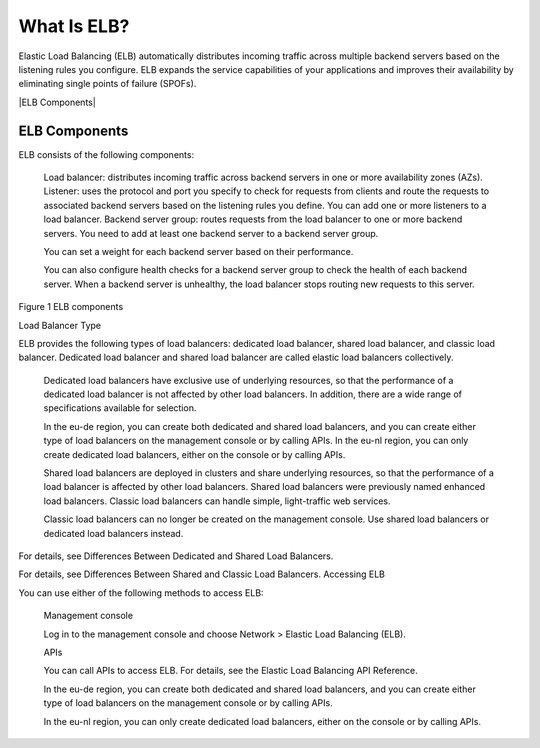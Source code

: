 ============
What Is ELB?
============

Elastic Load Balancing (ELB) automatically distributes incoming traffic across multiple backend servers based on the listening rules you configure. 
ELB expands the service capabilities of your applications and improves their availability by eliminating single points of failure (SPOFs).


|ELB Components|


ELB Components
==============

ELB consists of the following components:

    Load balancer: distributes incoming traffic across backend servers in one or more availability zones (AZs).
    Listener: uses the protocol and port you specify to check for requests from clients and route the requests to associated backend servers based on the listening rules you define. You can add one or more listeners to a load balancer.
    Backend server group: routes requests from the load balancer to one or more backend servers. You need to add at least one backend server to a backend server group.

    You can set a weight for each backend server based on their performance.

    You can also configure health checks for a backend server group to check the health of each backend server. When a backend server is unhealthy, the load balancer stops routing new requests to this server.

Figure 1 ELB components

|ELB_FigOne.png|

Load Balancer Type

ELB provides the following types of load balancers: dedicated load balancer, shared load balancer, and classic load balancer. Dedicated load balancer and shared load balancer are called elastic load balancers collectively.

    Dedicated load balancers have exclusive use of underlying resources, so that the performance of a dedicated load balancer is not affected by other load balancers. In addition, there are a wide range of specifications available for selection.

    In the eu-de region, you can create both dedicated and shared load balancers, and you can create either type of load balancers on the management console or by calling APIs.
    In the eu-nl region, you can only create dedicated load balancers, either on the console or by calling APIs.

    Shared load balancers are deployed in clusters and share underlying resources, so that the performance of a load balancer is affected by other load balancers. Shared load balancers were previously named enhanced load balancers.
    Classic load balancers can handle simple, light-traffic web services.

    Classic load balancers can no longer be created on the management console. Use shared load balancers or dedicated load balancers instead.

For details, see Differences Between Dedicated and Shared Load Balancers.

For details, see Differences Between Shared and Classic Load Balancers.
Accessing ELB

You can use either of the following methods to access ELB:

    Management console

    Log in to the management console and choose Network > Elastic Load Balancing (ELB).

    APIs

    You can call APIs to access ELB. For details, see the Elastic Load Balancing API Reference.

    In the eu-de region, you can create both dedicated and shared load balancers, and you can create either type of load balancers on the management console or by calling APIs.

    In the eu-nl region, you can only create dedicated load balancers, either on the console or by calling APIs.


.. |ELB Contents| image:: /source/media/ELB_Components.png 

.. |ELB_FigOne.png| image:: api-ref/source/media/ELB_FigOne.png
